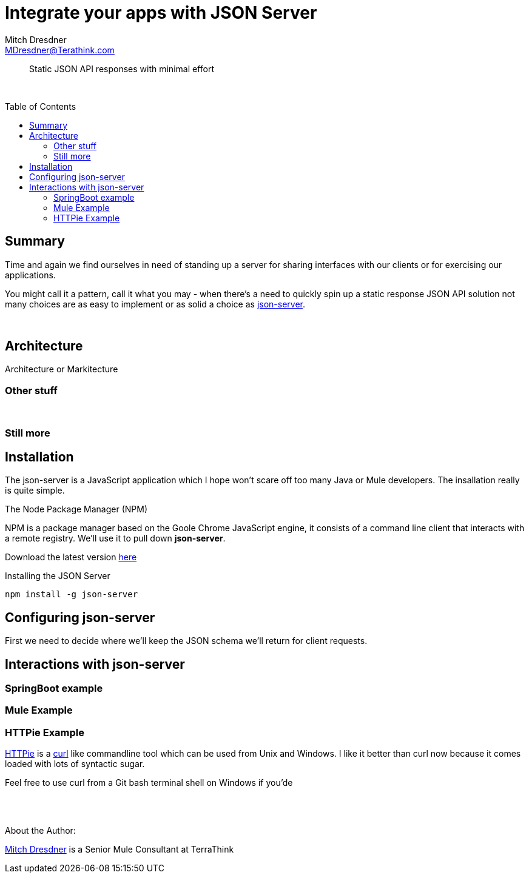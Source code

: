 = Integrate your apps with JSON Server
Mitch Dresdner <MDresdner@Terathink.com>
:toc:                                             // Enable table of contents [left, right]
:toc-placement: preamble
:appversion: 1.0.0
// A link as attribute
:fedpkg: https://apps.fedoraproject.org/packages/asciidoc
// Example of other attributes
:imagesdir: ./img
:icons: font
// Default icon dir is images/icons, can override using :iconsdir: ./icons
:stylesdir: ./styles
:scriptsdir: ./js
// keywords added to html
:keywords: springboot, mule, json, java, npm, python, httpie

// enable btn:
:experimental:

[abstract]
Static JSON API responses with minimal effort

{sp} +

[.preamble]
// Preamble goes here

== Summary

Time and again we find ourselves in need of standing up a server
for sharing interfaces with our clients or for exercising our applications.

You might call it a pattern, call it what you may - when there's a
need to quickly spin up a static response JSON API solution not many choices
are as easy to implement or as solid a choice as
 https://github.com/typicode/json-server[json-server].


{sp} +

== Architecture

Architecture or Markitecture

=== Other stuff

{sp} +

=== Still more

== Installation

The json-server is a JavaScript application which I hope won't scare off too
many Java or Mule developers. The insallation really is quite simple.

.The Node Package Manager (NPM)
****
NPM is a package manager based on the Goole Chrome JavaScript engine,
it consists of a command line client that interacts with a remote registry.
We'll use it to pull down **json-server**.

Download the latest version https://nodejs.org/en/[here]

****

.Installing the JSON Server
[shell]
----
npm install -g json-server
----

== Configuring  json-server

First we need to decide where we'll keep the JSON schema we'll return for client requests.

== Interactions with json-server

=== SpringBoot example
=== Mule Example
=== HTTPie Example

https://github.com/jakubroztocil/httpie[HTTPie] is a https://curl.haxx.se/docs/manpage.html[curl] like commandline tool which can be used from Unix and Windows.
I like it better than curl now because it comes loaded with lots of syntactic sugar.

Feel free to use curl from a Git bash terminal shell on Windows if you'de

{sp} +
{sp} +

About the Author:

https://www.linkedin.com/in/mitch-dresdner-785a46126/[Mitch Dresdner] is a Senior Mule Consultant at TerraThink
